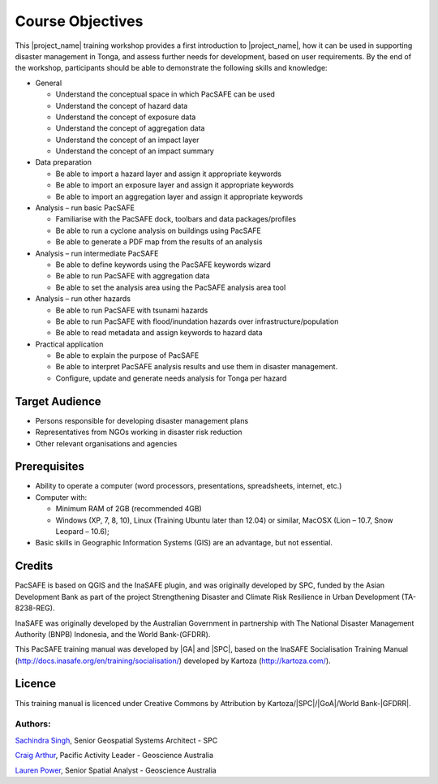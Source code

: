 Course Objectives
=================

This |project_name| training workshop provides a first introduction to
|project_name|, how it can be used in supporting disaster management
in Tonga, and assess further needs for development, based on user
requirements. By the end of the workshop, participants should be able
to demonstrate the following skills and knowledge:


*   General

    *   Understand the conceptual space in which PacSAFE can be used
    *   Understand the concept of hazard data
    *   Understand the concept of exposure data
    *   Understand the concept of aggregation data
    *   Understand the concept of an impact layer
    *   Understand the concept of an impact summary


*   Data preparation

    *   Be able to import a hazard layer and assign it appropriate keywords
    *   Be able to import an exposure layer and assign it appropriate keywords
    *   Be able to import an aggregation layer and assign it appropriate keywords


*   Analysis – run basic PacSAFE

    *   Familiarise with the PacSAFE dock, toolbars and data packages/profiles
    *   Be able to run a cyclone analysis on buildings using PacSAFE
    *   Be able to generate a PDF map from the results of an analysis


*   Analysis – run intermediate PacSAFE

    *   Be able to define keywords using the PacSAFE keywords wizard
    *   Be able to run PacSAFE with aggregation data
    *   Be able to set the analysis area using the PacSAFE analysis area tool


*   Analysis – run other hazards

    *   Be able to run PacSAFE with tsunami hazards
    *   Be able to run PacSAFE with flood/inundation hazards over infrastructure/population
    *   Be able to read metadata and assign keywords to hazard data

*   Practical application

    *   Be able to explain the purpose of PacSAFE
    *   Be able to interpret PacSAFE analysis results and use them in disaster management.
    *   Configure, update and generate needs analysis for Tonga per hazard


Target Audience
---------------

*   Persons responsible for developing disaster management plans
*   Representatives from NGOs working in disaster risk reduction
*   Other relevant organisations and agencies

Prerequisites
-------------

*   Ability to operate a computer (word processors, presentations, spreadsheets, internet, etc.)
*   Computer with:

    *   Minimum RAM of 2GB (recommended 4GB)
    *   Windows (XP, 7, 8, 10), Linux (Training Ubuntu later than 12.04) or similar, MacOSX (Lion – 10.7, Snow Leopard – 10.6);

*   Basic skills in Geographic Information Systems (GIS) are an advantage, but not essential.



Credits
-------

PacSAFE is based on QGIS and the InaSAFE plugin, and was originally developed by SPC, funded by the Asian Development Bank as part of the project Strengthening Disaster and Climate Risk Resilience in Urban Development (TA-8238-REG).

InaSAFE was originally developed by the Australian Government in partnership with The National Disaster Management Authority (BNPB) Indonesia, and the World Bank-(GFDRR).

This PacSAFE training manual was developed by |GA| and |SPC|, based on the InaSAFE Socialisation Training Manual (`http://docs.inasafe.org/en/training/socialisation/ <http://docs.inasafe.org/en/training/socialisation/>`_) developed by Kartoza (`http://kartoza.com/ <http://kartoza.com/>`_).

Licence
-------
This training manual is licenced under Creative Commons by Attribution by Kartoza/|SPC|/|GoA|/World Bank-|GFDRR|.

Authors:
........

`Sachindra Singh <sachindras@spc.int>`_, Senior Geospatial Systems Architect - SPC

`Craig Arthur <craig.arthur@ga.gov.au>`_, Pacific Activity Leader - Geoscience Australia

`Lauren Power <lauren.power@ga.gov.au>`_, Senior Spatial Analyst - Geoscience Australia


